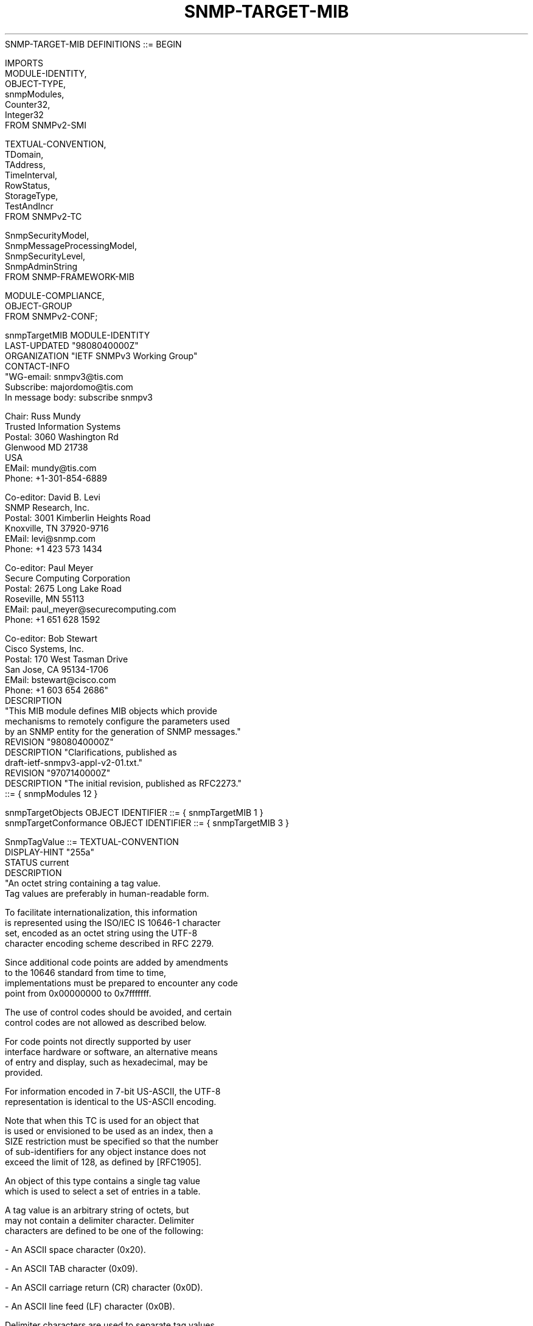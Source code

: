 .TH SNMP-TARGET-MIB 7  "SNMP" "Erlang/OTP" "MIB"
.nf
   SNMP-TARGET-MIB DEFINITIONS ::= BEGIN

   IMPORTS
       MODULE-IDENTITY,
       OBJECT-TYPE,
       snmpModules,
       Counter32,
       Integer32
           FROM SNMPv2-SMI

       TEXTUAL-CONVENTION,
       TDomain,
       TAddress,
       TimeInterval,
       RowStatus,
       StorageType,
       TestAndIncr
           FROM SNMPv2-TC

       SnmpSecurityModel,
       SnmpMessageProcessingModel,
       SnmpSecurityLevel,
       SnmpAdminString
           FROM SNMP-FRAMEWORK-MIB

       MODULE-COMPLIANCE,
       OBJECT-GROUP
           FROM SNMPv2-CONF;

   snmpTargetMIB MODULE-IDENTITY
       LAST-UPDATED "9808040000Z"
       ORGANIZATION "IETF SNMPv3 Working Group"
       CONTACT-INFO
           "WG-email:   snmpv3@tis.com
            Subscribe:  majordomo@tis.com
                        In message body:  subscribe snmpv3

            Chair:      Russ Mundy
                        Trusted Information Systems
            Postal:     3060 Washington Rd
                        Glenwood MD 21738
                        USA
            EMail:      mundy@tis.com
            Phone:      +1-301-854-6889

            Co-editor:  David B. Levi
                        SNMP Research, Inc.
            Postal:     3001 Kimberlin Heights Road
                        Knoxville, TN 37920-9716
            EMail:      levi@snmp.com
            Phone:      +1 423 573 1434

            Co-editor:  Paul Meyer
                        Secure Computing Corporation
            Postal:     2675 Long Lake Road
                        Roseville, MN 55113
            EMail:      paul_meyer@securecomputing.com
            Phone:      +1 651 628 1592

            Co-editor:  Bob Stewart
                        Cisco Systems, Inc.
            Postal:     170 West Tasman Drive
                        San Jose, CA 95134-1706
            EMail:      bstewart@cisco.com
            Phone:      +1 603 654 2686"
       DESCRIPTION
           "This MIB module defines MIB objects which provide
            mechanisms to remotely configure the parameters used
            by an SNMP entity for the generation of SNMP messages."
       REVISION    "9808040000Z"
       DESCRIPTION "Clarifications, published as
                    draft-ietf-snmpv3-appl-v2-01.txt."
       REVISION    "9707140000Z"
       DESCRIPTION "The initial revision, published as RFC2273."
       ::= { snmpModules 12 }

   snmpTargetObjects       OBJECT IDENTIFIER ::= { snmpTargetMIB 1 }
   snmpTargetConformance   OBJECT IDENTIFIER ::= { snmpTargetMIB 3 }

   SnmpTagValue ::= TEXTUAL-CONVENTION
       DISPLAY-HINT "255a"
       STATUS       current
       DESCRIPTION
           "An octet string containing a tag value.
            Tag values are preferably in human-readable form.

            To facilitate internationalization, this information
            is represented using the ISO/IEC IS 10646-1 character
            set, encoded as an octet string using the UTF-8
            character encoding scheme described in RFC 2279.

            Since additional code points are added by amendments
            to the 10646 standard from time to time,
            implementations must be prepared to encounter any code
            point from 0x00000000 to 0x7fffffff.

            The use of control codes should be avoided, and certain
            control codes are not allowed as described below.

            For code points not directly supported by user
            interface hardware or software, an alternative means
            of entry and display, such as hexadecimal, may be
            provided.

            For information encoded in 7-bit US-ASCII, the UTF-8
            representation is identical to the US-ASCII encoding.

            Note that when this TC is used for an object that
            is used or envisioned to be used as an index, then a
            SIZE restriction must be specified so that the number
            of sub-identifiers for any object instance does not
            exceed the limit of 128, as defined by [RFC1905].

            An object of this type contains a single tag value
            which is used to select a set of entries in a table.

            A tag value is an arbitrary string of octets, but
            may not contain a delimiter character.  Delimiter
            characters are defined to be one of the following:

                -  An ASCII space character (0x20).

                -  An ASCII TAB character (0x09).

                -  An ASCII carriage return (CR) character (0x0D).

                -  An ASCII line feed (LF) character (0x0B).

            Delimiter characters are used to separate tag values
            in a tag list.  An object of this type may only
            contain a single tag value, and so delimiter
            characters are not allowed in a value of this type.

            Some examples of valid tag values are:

                - 'acme'

                - 'router'

                - 'host'

            The use of a tag value to select table entries is
            application and MIB specific."
       SYNTAX       OCTET STRING (SIZE (0..255))

   SnmpTagList ::= TEXTUAL-CONVENTION
       DISPLAY-HINT "255a"
       STATUS       current
       DESCRIPTION
           "An octet string containing a list of tag values.
            Tag values are preferably in human-readable form.

            To facilitate internationalization, this information
            is represented using the ISO/IEC IS 10646-1 character
            set, encoded as an octet string using the UTF-8
            character encoding scheme described in RFC 2279.

            Since additional code points are added by amendments
            to the 10646 standard from time to time,
            implementations must be prepared to encounter any code
            point from 0x00000000 to 0x7fffffff.

            The use of control codes should be avoided, except as
            described below.

            For code points not directly supported by user
            interface hardware or software, an alternative means
            of entry and display, such as hexadecimal, may be
            provided.

            For information encoded in 7-bit US-ASCII, the UTF-8
            representation is identical to the US-ASCII encoding.

            An object of this type contains a list of tag values
            which are used to select a set of entries in a table.

            A tag value is an arbitrary string of octets, but
            may not contain a delimiter character.  Delimiter
            characters are defined to be one of the following:

                -  An ASCII space character (0x20).

                -  An ASCII TAB character (0x09).

                -  An ASCII carriage return (CR) character (0x0D).

                -  An ASCII line feed (LF) character (0x0B).

            Delimiter characters are used to separate tag values
            in a tag list.  Only a single delimiter character may
            occur between two tag values.  A tag value may not
            have a zero length.  These constraints imply certain
            restrictions on the contents of this object:

                - There cannot be a leading or trailing delimiter
                  character.

                - There cannot be multiple adjacent delimiter
                  characters.

            Some examples of valid tag lists are:

                - An empty string

                - 'acme router'

                - 'host managerStation'

            Note that although a tag value may not have a length of
            zero, an empty string is still valid.  This indicates
            an empty list (i.e. there are no tag values in the list).

            The use of the tag list to select table entries is
            application and MIB specific.  Typically, an application
            will provide one or more tag values, and any entry
            which contains some combination of these tag values
            will be selected."
       SYNTAX       OCTET STRING (SIZE (0..255))

   --
   --
   -- The snmpTargetObjects group
   --
   --

   snmpTargetSpinLock OBJECT-TYPE
       SYNTAX      TestAndIncr
       MAX-ACCESS  read-write
       STATUS      current
       DESCRIPTION
           "This object is used to facilitate modification of table
            entries in the SNMP-TARGET-MIB module by multiple
            managers.  In particular, it is useful when modifying
            the value of the snmpTargetAddrTagList object.

            The procedure for modifying the snmpTargetAddrTagList
            object is as follows:

                1.  Retrieve the value of snmpTargetSpinLock and
                    of snmpTargetAddrTagList.

                2.  Generate a new value for snmpTargetAddrTagList.

                3.  Set the value of snmpTargetSpinLock to the
                    retrieved value, and the value of
                    snmpTargetAddrTagList to the new value.  If
                    the set fails for the snmpTargetSpinLock
                    object, go back to step 1."
       ::= { snmpTargetObjects 1 }

   snmpTargetAddrTable OBJECT-TYPE
       SYNTAX      SEQUENCE OF SnmpTargetAddrEntry
       MAX-ACCESS  not-accessible
       STATUS      current
       DESCRIPTION
           "A table of transport addresses to be used in the generation
            of SNMP messages."
       ::= { snmpTargetObjects 2 }

   snmpTargetAddrEntry OBJECT-TYPE
       SYNTAX      SnmpTargetAddrEntry
       MAX-ACCESS  not-accessible
       STATUS      current
       DESCRIPTION
           "A transport address to be used in the generation
            of SNMP operations.

            Entries in the snmpTargetAddrTable are created and
            deleted using the snmpTargetAddrRowStatus object."
       INDEX { IMPLIED snmpTargetAddrName }
       ::= { snmpTargetAddrTable 1 }

   SnmpTargetAddrEntry ::= SEQUENCE {
       snmpTargetAddrName         SnmpAdminString,
       snmpTargetAddrTDomain      TDomain,
       snmpTargetAddrTAddress     TAddress,
       snmpTargetAddrTimeout      TimeInterval,
       snmpTargetAddrRetryCount   Integer32,
       snmpTargetAddrTagList      SnmpTagList,
       snmpTargetAddrParams       SnmpAdminString,
       snmpTargetAddrStorageType  StorageType,
       snmpTargetAddrRowStatus    RowStatus
   }

   snmpTargetAddrName OBJECT-TYPE
       SYNTAX      SnmpAdminString (SIZE(1..32))
       MAX-ACCESS  not-accessible
       STATUS      current
       DESCRIPTION
           "The locally arbitrary, but unique identifier associated
            with this snmpTargetAddrEntry."
       ::= { snmpTargetAddrEntry 1 }

   snmpTargetAddrTDomain OBJECT-TYPE
       SYNTAX      TDomain
       MAX-ACCESS  read-create
       STATUS      current
       DESCRIPTION
           "This object indicates the transport type of the address
            contained in the snmpTargetAddrTAddress object."
       ::= { snmpTargetAddrEntry 2 }

   snmpTargetAddrTAddress OBJECT-TYPE
       SYNTAX      TAddress
       MAX-ACCESS  read-create
       STATUS      current
       DESCRIPTION
           "This object contains a transport address.  The format of
            this address depends on the value of the
            snmpTargetAddrTDomain object."
       ::= { snmpTargetAddrEntry 3 }

   snmpTargetAddrTimeout OBJECT-TYPE
       SYNTAX      TimeInterval
       MAX-ACCESS  read-create
       STATUS      current
       DESCRIPTION
           "This object should reflect the expected maximum round
            trip time for communicating with the transport address
            defined by this row.  When a message is sent to this
            address, and a response (if one is expected) is not
            received within this time period, an implementation
            may assume that the response will not be delivered.

            Note that the time interval that an application waits
            for a response may actually be derived from the value
            of this object.  The method for deriving the actual time
            interval is implementation dependent.  One such method
            is to derive the expected round trip time based on a
            particular retransmission algorithm and on the number
            of timeouts which have occurred.  The type of message may
            also be considered when deriving expected round trip
            times for retransmissions.  For example, if a message is
            being sent with a securityLevel that indicates both
            authentication and privacy, the derived value may be
            increased to compensate for extra processing time spent
            during authentication and encryption processing."
       DEFVAL { 1500 }
       ::= { snmpTargetAddrEntry 4 }

   snmpTargetAddrRetryCount OBJECT-TYPE
       SYNTAX      Integer32 (0..255)
       MAX-ACCESS  read-create
       STATUS      current
       DESCRIPTION
           "This object specifies a default number of retries to be
            attempted when a response is not received for a generated
            message.  An application may provide its own retry count,
            in which case the value of this object is ignored."
       DEFVAL { 3 }
       ::= { snmpTargetAddrEntry 5 }

   snmpTargetAddrTagList OBJECT-TYPE
       SYNTAX      SnmpTagList
       MAX-ACCESS  read-create
       STATUS      current
       DESCRIPTION
           "This object contains a list of tag values which are
            used to select target addresses for a particular
            operation."
       DEFVAL { "" }
       ::= { snmpTargetAddrEntry 6 }

   snmpTargetAddrParams OBJECT-TYPE
       SYNTAX      SnmpAdminString (SIZE(1..32))
       MAX-ACCESS  read-create
       STATUS      current
       DESCRIPTION
           "The value of this object identifies an entry in the
            snmpTargetParamsTable.  The identified entry
            contains SNMP parameters to be used when generating
            messages to be sent to this transport address."
       ::= { snmpTargetAddrEntry 7 }

   snmpTargetAddrStorageType OBJECT-TYPE
       SYNTAX      StorageType
       MAX-ACCESS  read-create
       STATUS      current
       DESCRIPTION
           "The storage type for this conceptual row."
       DEFVAL { nonVolatile }
       ::= { snmpTargetAddrEntry 8 }

   snmpTargetAddrRowStatus OBJECT-TYPE
       SYNTAX      RowStatus
       MAX-ACCESS  read-create
       STATUS      current
       DESCRIPTION
           "The status of this conceptual row.

            To create a row in this table, a manager must
            set this object to either createAndGo(4) or
            createAndWait(5).

            Until instances of all corresponding columns are
            appropriately configured, the value of the
            corresponding instance of the snmpTargetAddrRowStatus
            column is 'notReady'.

            In particular, a newly created row cannot be made
            active until the corresponding instances of
            snmpTargetAddrTDomain, snmpTargetAddrTAddress, and
            snmpTargetAddrParams have all been set.

            The following objects may not be modified while the
            value of this object is active(1):
                - snmpTargetAddrTDomain
                - snmpTargetAddrTAddress
            An attempt to set these objects while the value of
            snmpTargetAddrRowStatus is active(1) will result in
            an inconsistentValue error."
       ::= { snmpTargetAddrEntry 9 }

   snmpTargetParamsTable OBJECT-TYPE
       SYNTAX      SEQUENCE OF SnmpTargetParamsEntry
       MAX-ACCESS  not-accessible
       STATUS      current
       DESCRIPTION
           "A table of SNMP target information to be used
            in the generation of SNMP messages."
       ::= { snmpTargetObjects 3 }

   snmpTargetParamsEntry OBJECT-TYPE
       SYNTAX      SnmpTargetParamsEntry
       MAX-ACCESS  not-accessible
       STATUS      current
       DESCRIPTION
           "A set of SNMP target information.

            Entries in the snmpTargetParamsTable are created and
            deleted using the snmpTargetParamsRowStatus object."
       INDEX { IMPLIED snmpTargetParamsName }
       ::= { snmpTargetParamsTable 1 }

   SnmpTargetParamsEntry ::= SEQUENCE {
       snmpTargetParamsName           SnmpAdminString,
       snmpTargetParamsMPModel        SnmpMessageProcessingModel,
       snmpTargetParamsSecurityModel  SnmpSecurityModel,
       snmpTargetParamsSecurityName   SnmpAdminString,
       snmpTargetParamsSecurityLevel  SnmpSecurityLevel,
       snmpTargetParamsStorageType    StorageType,
       snmpTargetParamsRowStatus      RowStatus
   }

   snmpTargetParamsName OBJECT-TYPE
       SYNTAX      SnmpAdminString (SIZE(1..32))
       MAX-ACCESS  not-accessible
       STATUS      current
       DESCRIPTION
           "The locally arbitrary, but unique identifier associated
            with this snmpTargetParamsEntry."
       ::= { snmpTargetParamsEntry 1 }

   snmpTargetParamsMPModel OBJECT-TYPE
       SYNTAX      SnmpMessageProcessingModel
       MAX-ACCESS  read-create
       STATUS      current
       DESCRIPTION
           "The Message Processing Model to be used when generating
            SNMP messages using this entry."
       ::= { snmpTargetParamsEntry 2 }

   snmpTargetParamsSecurityModel OBJECT-TYPE
       SYNTAX      SnmpSecurityModel (1..2147483647)
       MAX-ACCESS  read-create
       STATUS      current
       DESCRIPTION
           "The Security Model to be used when generating SNMP
             messages using this entry.  An implementation may
             choose to return an inconsistentValue error if an
             attempt is made to set this variable to a value
             for a security model which the implementation does
             not support."
       ::= { snmpTargetParamsEntry 3 }

   snmpTargetParamsSecurityName OBJECT-TYPE
       SYNTAX      SnmpAdminString
       MAX-ACCESS  read-create
       STATUS      current
       DESCRIPTION
           "The securityName which identifies the Principal on
            whose behalf SNMP messages will be generated using
            this entry."
       ::= { snmpTargetParamsEntry 4 }

   snmpTargetParamsSecurityLevel OBJECT-TYPE
       SYNTAX      SnmpSecurityLevel
       MAX-ACCESS  read-create
       STATUS      current
       DESCRIPTION
           "The Level of Security to be used when generating
            SNMP messages using this entry."
       ::= { snmpTargetParamsEntry 5 }

   snmpTargetParamsStorageType OBJECT-TYPE
       SYNTAX      StorageType
       MAX-ACCESS  read-create
       STATUS      current
       DESCRIPTION
           "The storage type for this conceptual row."
       DEFVAL { nonVolatile }
       ::= { snmpTargetParamsEntry 6 }

   snmpTargetParamsRowStatus OBJECT-TYPE
       SYNTAX      RowStatus
       MAX-ACCESS  read-create
       STATUS      current
       DESCRIPTION
           "The status of this conceptual row.

            To create a row in this table, a manager must
            set this object to either createAndGo(4) or
            createAndWait(5).

            Until instances of all corresponding columns are
            appropriately configured, the value of the
            corresponding instance of the snmpTargetParamsRowStatus
            column is 'notReady'.

            In particular, a newly created row cannot be made
            active until the corresponding
            snmpTargetParamsMPModel,
            snmpTargetParamsSecurityModel,
            snmpTargetParamsSecurityName,
            and snmpTargetParamsSecurityLevel have all been set.

            The following objects may not be modified while the
            value of this object is active(1):
                - snmpTargetParamsMPModel
                - snmpTargetParamsSecurityModel
                - snmpTargetParamsSecurityName
                - snmpTargetParamsSecurityLevel
            An attempt to set these objects while the value of
            snmpTargetParamsRowStatus is active(1) will result in
            an inconsistentValue error."
       ::= { snmpTargetParamsEntry 7 }

   snmpUnavailableContexts OBJECT-TYPE
       SYNTAX       Counter32
       MAX-ACCESS   read-only
       STATUS       current
       DESCRIPTION
           "The total number of packets received by the SNMP
            engine which were dropped because the context
            contained in the message was unavailable."
       ::= { snmpTargetObjects 4 }

   snmpUnknownContexts OBJECT-TYPE
       SYNTAX       Counter32
       MAX-ACCESS   read-only
       STATUS       current
       DESCRIPTION
           "The total number of packets received by the SNMP
            engine which were dropped because the context
            contained in the message was unknown."
       ::= { snmpTargetObjects 5 }

   --
   --
   -- Conformance information
   --
   --

   snmpTargetCompliances OBJECT IDENTIFIER ::=
                                           { snmpTargetConformance 1 }
   snmpTargetGroups      OBJECT IDENTIFIER ::=
                                           { snmpTargetConformance 2 }

   --
   --
   -- Compliance statements
   --
   --
   snmpTargetCommandResponderCompliance MODULE-COMPLIANCE
       STATUS      current
       DESCRIPTION
           "The compliance statement for SNMP entities which include
            a command responder application."
       MODULE -- This Module
           MANDATORY-GROUPS { snmpTargetCommandResponderGroup }
       ::= { snmpTargetCompliances 1 }

   snmpTargetBasicGroup OBJECT-GROUP
       OBJECTS {
           snmpTargetSpinLock,
           snmpTargetAddrTDomain,
           snmpTargetAddrTAddress,
           snmpTargetAddrTagList,
           snmpTargetAddrParams,
           snmpTargetAddrStorageType,
           snmpTargetAddrRowStatus,
           snmpTargetParamsMPModel,
           snmpTargetParamsSecurityModel,
           snmpTargetParamsSecurityName,
           snmpTargetParamsSecurityLevel,
           snmpTargetParamsStorageType,
           snmpTargetParamsRowStatus
       }
       STATUS      current
       DESCRIPTION
           "A collection of objects providing basic remote
            configuration of management targets."
       ::= { snmpTargetGroups 1 }

   snmpTargetResponseGroup OBJECT-GROUP
       OBJECTS {
           snmpTargetAddrTimeout,
           snmpTargetAddrRetryCount
       }
       STATUS      current
       DESCRIPTION
           "A collection of objects providing remote configuration
            of management targets for applications which generate
            SNMP messages for which a response message would be
            expected."
       ::= { snmpTargetGroups 2 }

   snmpTargetCommandResponderGroup OBJECT-GROUP
       OBJECTS {
           snmpUnavailableContexts,
           snmpUnknownContexts
       }
       STATUS      current
       DESCRIPTION
           "A collection of objects required for command responder
            applications, used for counting error conditions."
       ::= { snmpTargetGroups 3 }

   END
.fi

